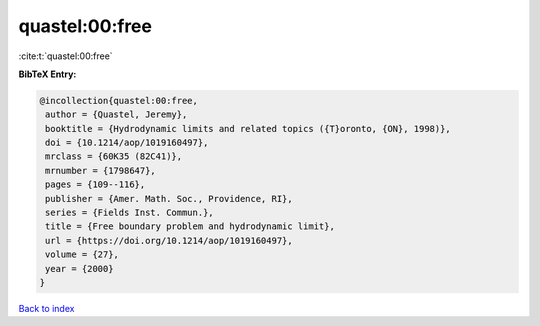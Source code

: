 quastel:00:free
===============

:cite:t:`quastel:00:free`

**BibTeX Entry:**

.. code-block:: bibtex

   @incollection{quastel:00:free,
    author = {Quastel, Jeremy},
    booktitle = {Hydrodynamic limits and related topics ({T}oronto, {ON}, 1998)},
    doi = {10.1214/aop/1019160497},
    mrclass = {60K35 (82C41)},
    mrnumber = {1798647},
    pages = {109--116},
    publisher = {Amer. Math. Soc., Providence, RI},
    series = {Fields Inst. Commun.},
    title = {Free boundary problem and hydrodynamic limit},
    url = {https://doi.org/10.1214/aop/1019160497},
    volume = {27},
    year = {2000}
   }

`Back to index <../By-Cite-Keys.rst>`_
